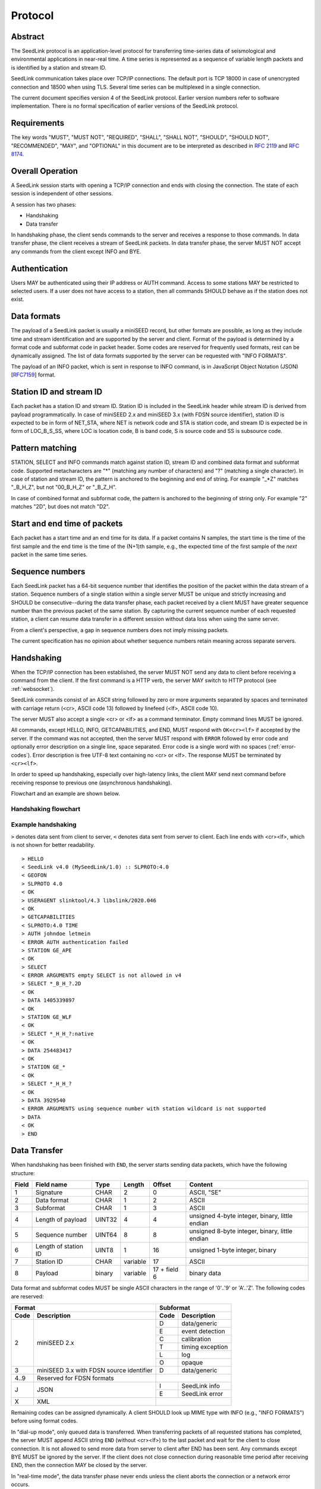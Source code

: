 .. SeedLink documentation master file

.. _protocol:

Protocol
========

Abstract
--------
The SeedLink protocol is an application-level protocol for transferring time-series data of seismological and environmental applications in near-real time. A time series is represented as a sequence of variable length packets and is identified by a station and stream ID.

SeedLink communication takes place over TCP/IP connections. The default port is TCP 18000 in case of unencrypted connection and 18500 when using TLS. Several time series can be multiplexed in a single connection.

The current document specifies version 4 of the SeedLink protocol. Earlier version numbers refer to software implementation. There is no formal specification of earlier versions of the SeedLink protocol.

Requirements
------------
The key words "MUST", "MUST NOT", "REQUIRED", "SHALL", "SHALL NOT", "SHOULD", "SHOULD NOT", "RECOMMENDED", "MAY", and "OPTIONAL" in this document are to be interpreted as described in `RFC 2119 <https://datatracker.ietf.org/doc/html/rfc2119>`_ and `RFC 8174 <https://datatracker.ietf.org/doc/html/rfc8174>`_.

Overall Operation
-----------------
A SeedLink session starts with opening a TCP/IP connection and ends with closing the connection. The state of each session is independent of other sessions.

A session has two phases:

* Handshaking
* Data transfer

In handshaking phase, the client sends commands to the server and receives a response to those commands. In data transfer phase, the client receives a stream of SeedLink packets. In data transfer phase, the server MUST NOT accept any commands from the client except INFO and BYE.

Authentication
--------------
Users MAY be authenticated using their IP address or AUTH command. Access to some stations MAY be restricted to selected users. If a user does not have access to a station, then all commands SHOULD behave as if the station does not exist.

Data formats
------------
The payload of a SeedLink packet is usually a miniSEED record, but other formats are possible, as long as they include time and stream identification and are supported by the server and client. Format of the payload is determined by a format code and subformat code in packet header. Some codes are reserved for frequently used formats, rest can be dynamically assigned. The list of data formats supported by the server can be requested with "INFO FORMATS".

The payload of an INFO packet, which is sent in response to INFO command, is in JavaScript Object Notation (JSON) [`RFC7159 <https://datatracker.ietf.org/doc/html/rfc7159>`_] format.

Station ID and stream ID
------------------------
Each packet has a station ID and stream ID. Station ID is included in the SeedLink header while stream ID is derived from payload programmatically. In case of miniSEED 2.x and miniSEED 3.x (with FDSN source identifier), station ID is expected to be in form of NET_STA, where NET is network code and STA is station code, and stream ID is expected be in form of LOC_B_S_SS, where LOC is location code, B is band code, S is source code and SS is subsource code.

Pattern matching
----------------
STATION, SELECT and INFO commands match against station ID, stream ID and combined data format and subformat code. Supported metacharacters are "\*" (matching any number of characters) and "?" (matching a single character). In case of station and stream ID, the pattern is anchored to the beginning and end of string. For example "\_\*Z" matches "_B_H_Z", but not "00_B_H_Z" or "_B_Z_H".

In case of combined format and subformat code, the pattern is anchored to the beginning of string only. For example "2" matches "2D", but does not match "D2".

Start and end time of packets
------------------------------
Each packet has a start time and an end time for its data. If a packet contains N samples, the start time is the time of the first sample and the end time is the time of the (N+1)th sample, e.g., the expected time of the first sample of the *next* packet in the same time series.

Sequence numbers
----------------
Each SeedLink packet has a 64-bit sequence number that identifies the position of the packet within the data stream of a station. Sequence numbers of a single station within a single server MUST be unique and strictly increasing and SHOULD be consecutive--during the data transfer phase, each packet received by a client MUST have greater sequence number than the previous packet of the same station. By capturing the current sequence number of each requested station, a client can resume data transfer in a different session without data loss when using the same server.

From a client's perspective, a gap in sequence numbers does not imply missing packets.

The current specification has no opinion about whether sequence numbers retain meaning across separate servers.

Handshaking
-----------
When the TCP/IP connection has been established, the server MUST NOT send any data to client before receiving a command from the client. If the first command is a HTTP verb, the server MAY switch to HTTP protocol (see :ref:`websocket`).

SeedLink commands consist of an ASCII string followed by zero or more arguments separated by spaces and terminated with carriage return (<cr>, ASCII code 13) followed by linefeed (<lf>, ASCII code 10).

The server MUST also accept a single <cr> or <lf> as a command terminator. Empty command lines MUST be ignored.

All commands, except HELLO, INFO, GETCAPABILITIES, and END, MUST respond with ``OK<cr><lf>`` if accepted by the server. If the command was not accepted, then the server MUST respond with ``ERROR`` followed by error code and optionally error description on a single line, space separated. Error code is a single word with no spaces (:ref:`error-codes`). Error description is free UTF-8 text containing no <cr> or <lf>. The response MUST be terminated by ``<cr><lf>``.

In order to speed up handshaking, especially over high-latency links, the client MAY send next command before receiving response to previous one (asynchronous handshaking).

Flowchart and an example are shown below.

Handshaking flowchart
^^^^^^^^^^^^^^^^^^^^^

.. figure::  Handshaking_flowchart.svg

Example handshaking
^^^^^^^^^^^^^^^^^^^

``>`` denotes data sent from client to server, ``<`` denotes data sent from server to client. Each line ends with <cr><lf>, which is not shown for better readability.

::

    > HELLO
    < SeedLink v4.0 (MySeedLink/1.0) :: SLPROTO:4.0
    < GEOFON
    > SLPROTO 4.0
    < OK
    > USERAGENT slinktool/4.3 libslink/2020.046
    < OK
    > GETCAPABILITIES
    < SLPROTO:4.0 TIME
    > AUTH johndoe letmein
    < ERROR AUTH authentication failed
    > STATION GE_APE
    < OK
    > SELECT
    < ERROR ARGUMENTS empty SELECT is not allowed in v4
    > SELECT *_B_H_?.2D
    < OK
    > DATA 1405339897
    < OK
    > STATION GE_WLF
    < OK
    > SELECT *_H_H_?:native
    < OK
    > DATA 254483417
    < OK
    > STATION GE_*
    < OK
    > SELECT *_H_H_?
    < OK
    > DATA 3929540
    < ERROR ARGUMENTS using sequence number with station wildcard is not supported
    > DATA
    < OK
    > END

Data Transfer
-------------

When handshaking has been finished with ``END``, the server starts sending data packets, which have the following structure:

===== ==================== ====== ======== ============ ==============================================
Field Field name           Type   Length   Offset       Content
===== ==================== ====== ======== ============ ==============================================
1     Signature            CHAR   2        0            ASCII, "SE"
2     Data format          CHAR   1        2            ASCII
3     Subformat            CHAR   1        3            ASCII
4     Length of payload    UINT32 4        4            unsigned 4-byte integer, binary, little endian
5     Sequence number      UINT64 8        8            unsigned 8-byte integer, binary, little endian
6     Length of station ID UINT8  1        16           unsigned 1-byte integer, binary
7     Station ID           CHAR   variable 17           ASCII
8     Payload              binary variable 17 + field 6 binary data
===== ==================== ====== ======== ============ ==============================================

Data format and subformat codes MUST be single ASCII characters in the range of '0'..'9' or 'A'..'Z'. The following codes are reserved:

+-----------------------------------+------------------------------+
| Format                            | Subformat                    |
+-------+---------------------------+-----------+------------------+
| Code  | Description               | Code      | Description      |
+=======+===========================+===========+==================+
|  2    | miniSEED 2.x              | D         | data/generic     |
|       |                           +-----------+------------------+
|       |                           | E         | event detection  |
|       |                           +-----------+------------------+
|       |                           | C         | calibration      |
|       |                           +-----------+------------------+
|       |                           | T         | timing exception |
|       |                           +-----------+------------------+
|       |                           | L         | log              |
|       |                           +-----------+------------------+
|       |                           | O         | opaque           |
+-------+---------------------------+-----------+------------------+
|  3    | miniSEED 3.x with FDSN    | D         | data/generic     |
|       | source identifier         |           |                  |
+-------+---------------------------+-----------+------------------+
| 4..9  | Reserved for FDSN formats |                              |
+-------+---------------------------+-----------+------------------+
| J     | JSON                      | I         | SeedLink info    |
|       |                           +-----------+------------------+
|       |                           | E         | SeedLink error   |
+-------+---------------------------+-----------+------------------+
| X     | XML                       |                              |
+-------+---------------------------+------------------------------+

Remaining codes can be assigned dynamically. A client SHOULD look up MIME type with INFO (e.g., "INFO FORMATS") before using format codes.

In "dial-up mode", only queued data is transferred. When transferring packets of all requested stations has completed, the server MUST append ASCII string ``END`` (without <cr><lf>) to the last packet and wait for the client to close connection. It is not allowed to send more data from server to client after END has been sent. Any commands except BYE MUST be ignored by the server. If the client does not close connection during reasonable time period after receiving END, then the connection MAY be closed by the server. 

In "real-time mode", the data transfer phase never ends unless the client aborts the connection or a network error occurs.

.. _seedlink-commands:

Commands
--------

All of the following commands are mandatory in version 4, except when marked with {CAP:*}. In the latter case, the command is supported if the server implements indicated capability.

Where a command allows or requires additional arguments, there MUST be simple white space between the command and its argument or arguments. Simple whitespace is one or more space (ASCII code 32) or horizontal tab (ASCII code 9) characters.

HTTP verbs OPTIONS, GET, HEAD, POST, PUT, DELETE, TRACE, and CONNECT are reserved.

All commands are case-insensitive. Maximum length of the command line is 255 characters, including the <cr><lf> terminator.

Square brackets denote optional parts. Ellipsis denotes a list of one or more items.

AUTH *type* *argument*... {CAP:AUTH}
    authenticates a user. Successful authentication un-hides restricted stations/streams that the user is authorized to access. Responds with "OK" if authentication was successful, "ERROR AUTH" (see :ref:`error-codes`) if authentication failed, "ERROR UNSUPPORTED" if command or *type* is not supported or "ERROR UNEXPECTED" if AUTH is supported, but connection is unencrypted. Authentication over unencrypted connection MUST NOT be allowed.
    
    Regardless if authentication is successful or not, access to non-restricted stations MUST be granted.
    
    If *type* is USERPASS, then arguments are *username* and *password*. Either must not contain spaces::
    
        > AUTH USERPASS johndoe letmein
        
    Type TOKEN is reserved, but not specified. Additional types may be added in future revisions of this specification.

BYE
    tells the server to close connection. Using this command is OPTIONAL.

DATA [*seq*]
    sets the starting sequence number of station(s) that match previous STATION command. *seq* is a decimal integer in ASCII coding. If *seq* is -1 or omitted, then transfer starts from the next available packet. If the sequence number is in the future or too distant past, then it MAY be considered invalid by the server and -1 MAY be used instead. If a packet with given sequence number is not available, then the sequence number of the next available packet MUST be used by the server.

DATA *seq* *start_time* [*end_time*] {CAP:TIME}
    requests a time window from station(s) that match previous STATION command. Only packets that satisfy the following conditions are considered:

    #. packet.seq >= *seq* (if *seq* != -1)
    #. packet.start_time < *end_time* (if *end_time* given)
    #. packet.end_time > *start_time*

    The format of *start_time* and *end_time* is %Y-%m-%dT%H:%M:%S.%fZ, where %Y, %m, %d, %H, %M, %S denote year, month, day, hour, minute and second as in ANSI C  strftime() function and optional .%f denotes decimal fractions of second. Time zone MUST be Z (UTC). This format is compatible with ISO 8601.
    
    Using *seq*, it is possible to resume transfer of a time window in a new session.

END
    ends handshaking and switches to data transfer phase in real-time mode.

ENDFETCH
    ends handshaking and switches to data transfer phase in real-time mode.
    
FETCH *seq* *start_time* [*end_time*] {CAP:TIME}
    same as DATA *seq* *start_time* [*end_time*], except transfer of packets stops when all queued data of the station(s) have been transferred ("dial-up mode").

GETCAPABILITIES
    returns space-separated server capabilities (:ref:`capabilities`) as a single line terminated by <cr><lf>.

HELLO
    responds with a two-line message (both lines terminated with <cr><lf>). For compatibility reasons, the first line MUST start with ``SeedLink vX.Y (implementation) ::``, where X.Y is the highest supported protocol version and *implementation* is software implementation and version, such as "MySeedLink/1.0". For each supported major protocol version, ``SLPROTO:A.B`` MUST be added (space separated), where A is the major version and B is the highest minor version. Lower minor versions are expected to be implicitly supported. Legacy capabilities may be added.
    
    For example, here is a valid first line of HELLO response of a server that supports protocols 3.0, 3.1 and 4.0::
    
        > SeedLink v4.0 (RingServer/2022.075) :: SLPROTO:3.1 SLPROTO:4.0 CAP EXTREPLY NSWILDCARD BATCH WS:13
    
    The second line contains station or data center description specified in the configuration. Handshaking SHOULD start with HELLO.
    
INFO *item* [*station_pattern* [*stream_pattern*[.*format_subformat_pattern*]]]
    requests information about the server in JSON format. *item* can be one of the following: ID, FORMATS, STATIONS, STREAMS, CONNECTIONS. *station_pattern* matches the station ID, *stream_pattern* matches the stream ID, *format_subformat_pattern* matches the combined format and subformat code (2 caracters). Supported wildcards are "\*" and "?".
    
    The JSON schema is shown in Appendix B. INFO is allowed during both handshaking and data transfer phases. The response MUST be in form of one single packet with format code J. Subformat code MUST be I (successful request) or E (error). No ERROR response is allowed.
    
    The amount of info available depends on the server implementation and configuration. The server may also impose a limit on the maximum size of the JSON document. If the expected size of the document would exceed the limit, a JSON packet with error response would be sent.
    
    "INFO ID" is recommended for implementing keep-alive functionality.

SELECT [!]*stream_pattern*[.*format_subformat_pattern*][:*filter*]...
    selects given streams of a station. By default (if SELECT is omitted), all streams are requested.

    *stream_pattern* matches the stream ID, *format_subformat_pattern* matches the concatenated format and subformat code (2 caracters). Supported wildcards are "\*" and "?". In case of leading "!", the matching streams are excluded.
    
    *filter* can be used to convert data to different format and discard duplicate streams. Supported filters are listed with "INFO", for example:
    
    native
        provide data in native format (e.g., miniSEED 2.x) if available.
        
    3
        provide data in miniSEED 3.x if possible, converting the data on-the-fly if needed.
        
    The :*filter* suffix MUST NOT be used together with "!" prefix.

    SELECT can be used multiple times per station. A stream is selected if it matches any SELECT without "!" and does **not** match any SELECT with "!". If a stream matches multiple patterns with :*filter* suffix, the first match takes effect.

    The number of SELECT commands per station MAY be limited by the server to prevent excessive resource consumption.
    
    Available stream IDs can be requested with "INFO STREAMS". In case of miniSEED 2.x and miniSEED 3.x (with FDSN source identifier), the format of stream ID is LOC_B_S_SS, where LOC is location code, B is band code, S is source code and SS is subsource code.
    
    Example: select any streams with empty location code and band code B, but exclude subformat E::
    
        > SELECT _B* !*.*E
        
    Example: get any stream in miniSEED 3.x if possible, but opaque records in native format::
    
        > SELECT *.*O:native *:3
        
    An opaque stream, for example, "OCF.2O" matches both patterns, but according to the above rule, the first filter, "native", would take effect.

SLPROTO *version*
    Request protocol version. *version* MUST be one of the supported SLPROTO versions reported by HELLO or a lower minor version thereof. For example, if HELLO reports SLPROTO:4.1 capability, both "SLPROTO 4.0" and "SLPROTO 4.1" would be valid. In protocol version 4.0 and higher, SLPROTO MUST be used once before any other commands except HELLO.

STATION *station_pattern*
    requests stations that match given pattern.

    *station_pattern* matches the station ID. Supported wildcards are "\*" and "?". Any following SELECT and DATA commands apply to all stations that match the given pattern, including stations that are added to the server in the future.
    
    Stations that already matched a previous STATION command are excluded.

    The number of station requests MAY be limited by the server to prevent excessive resource consumption.
    
    STATION may return ERROR for any implementation-defined reason. In this case, SELECT and DATA commands up to next STATION must be ignored.
    
    Available station IDs can be requested with "INFO STATIONS". In case of miniSEED 2.x and miniSEED 3.x (with FDSN source identifier), the format of station ID is NET_STA, where NET is network code and STA is station code.
    
    Example:
        * request GE_WLF and select streams with band code B;
        * request stations whose station code ends with "F" (except GE_WLF) and select streams with either band code B or source code B;
        * request stations whose network code starts with "G" (except GE_WLF and stations whose station code ends with "F") and select streams whose band code, source code or subsource code starts with B:
    ::
    
        > STATION GE_WLF
        > SELECT *_B_*_*
        > STATION *F
        > SELECT *_B_*
        > STATION G*
        > SELECT *_B*
        
USERAGENT program_or_library/version...
    optionally identifies client software used. Argument is expected to be a space-separated list of ``program_or_library/version``. No spaces are allowed within individual items. For example when someone embeds slarchive into a larger framework, the USERAGENT can identify the wrapper system, slarchive and the library as::
    
        > USERAGENT wrapper/version slarchive/4.0 library/3.0.0
    
    The command has no effect on functionality, but helps with logging and statistics on the server side.

.. _error-codes:

Error codes
-----------
UNSUPPORTED
    command not recognized or not supported

UNEXPECTED
    command not expected

UNAUTHORIZED
    client is not authorized to use the command

LIMIT
    limit exceeded (e.g., too many STATION or SELECT commands were used)

ARGUMENTS
    incorrect arguments

AUTH
    authentication failed (invalid user, password or token were provided)

.. _capabilities:

Capabilities
------------
The current specification defines the following capabilities:

SLPROTO:#.#
    SeedLink protocol version.

AUTH\:*type*
    authentication *type* supported.

TIME
    time windows supported with DATA.

.. _websocket:

Appendix A. WebSocket operation
-------------------------------
SeedLink can be used over WebSocket `RFC 6455 <https://tools.ietf.org/html/rfc6455>` if this is supported by the server.

Each command from client to server MUST be sent as a Unicode message consisting of 1 frame. Line terminator <cr><lf> is OPTIONAL.

Each command response from server to client MUST be sent as a Unicode message consisting of 1 frame. Each line MUST be terminated by <cr><lf>.

Each packet from server to client (including INFO packets) MUST be sent as a binary message consisting of 1 frame.

The final ``END`` (when "dial-up mode" is used) MUST be sent as a binary message.

Depending on the maximum frame size of a particular WebSocket implementation, the maximum size of SeedLink packet encapsulated in WebSocket frame may be smaller than 2^32+7 bytes, which is the theoretical maximum packet size supported by SeedLink.

Appendix B. JSON schema
-----------------------

Optional properties depend on INFO item requested and are shown in the following table.

=========== ===============================
Item        Optional properties included
=========== ===============================
ID
FORMATS     format, filter
STATIONS    format, filter, station
STREAMS     format, filter, station, stream
=========== ===============================

The response of "INFO CONNECTIONS" is implementation defined and is not included in the schema.

In case of error, only the "error" property is returned in addition to required properties.

::

    {
        "$schema": "http://json-schema.org/draft-07/schema#",
        "description": "SeedLink v4 INFO schema",
        "type": "object",
        "required": [
            "software",
            "organization"
        ],
        "properties": {
            "software": {
                "description": "Software ID as in HELLO response",
                "type": "string"
            },
            "organization": {
                "description": "Station or data center description as in HELLO response",
                "type": "string"
            },
            "error": {
                "type": "object",
                "required": [
                    "code",
                    "message"
                ],
                "properties": {
                    "code": {
                        "description": "Error code",
                        "type": "string"
                    },
                    "message": {
                        "description": "Error message",
                        "type": "string"
                    }
                }
            },
            "format": {
                "description": "Dictionary of formats supported by the server",
                "type": "object",
                "patternProperties": {
                    "^[A-Z0-9]$": {
                        "type": "object",
                        "required": [
                            "mimetype",
                            "subformat"
                        ],
                        "properties": {
                            "mimetype": {
                                "description": "MIME type of format",
                                "type": "string"
                            },
                            "subformat": {
                                "type": "object",
                                "minProperties": 1,
                                "patternProperties": {
                                    "^[A-Z0-9]$": {
                                        "description": "Description of subformat",
                                        "type": "string"
                                    }
                                }
                            }
                        }
                    }
                }
            },
            "filter": {
                "description": "Dictionary of filters supported by the server",
                "type": "object",
                "patternProperties": {
                    "^[A-Z0-9]$": {
                        "description": "Description of filter",
                        "type": "string"
                    }
                }
            },
            "station": {
                "type": "array",
                "items": {
                    "type": "object",
                    "required": [
                        "id",
                        "description",
                        "start_seq",
                        "end_seq",
                    ],
                    "properties": {
                        "id": {
                            "description": "Station ID",
                            "type": "string"
                        },
                        "description": {
                            "description": "Station description",
                            "type": "string"
                        },
                        "start_seq": {
                            "description": "First sequence number available",
                            "type": "integer"
                        },
                        "end_seq": {
                            "description": "Next sequence number (last sequence number available + 1)",
                            "type": "integer"
                        },
                        "backfill": {
                            "description": "How many seconds to wait for gaps to fill: -1 = undefined, 0 = data is strictly in time order",
                            "type": "integer"
                        },
                        "stream": {
                            "type": "array",
                            "items": {
                                "type": "object",
                                "required": [
                                    "id",
                                    "format",
                                    "subformat",
                                    "start_time",
                                    "end_time"
                                ],
                                "properties": {
                                    "id": {
                                        "description": "Stream ID",
                                        "type": "string"
                                    },
                                    "format": {
                                        "description": "Stream format",
                                        "type": "string",
                                        "pattern": "^[A-Z0-9]$"
                                    },
                                    "subformat": {
                                        "description": "Stream subformat",
                                        "type": "string",
                                        "pattern": "^[A-Z0-9]$"
                                    },
                                    "origin": {
                                        "description": "Origin of stream",
                                        "type": "string",
                                        "enum": ["native", "converted"],
                                    },
                                    "start_time": {
                                        "description": "Start time of the first packet in the ringbuffer",
                                        "type": "string"
                                    },
                                    "end_time": {
                                        "description": "End time of the last packet in the ringbuffer",
                                        "type": "string"
                                    }
                                }
                            }
                        }
                    }
                }
            }
        }
    }


Appendix C. Differences between SeedLink 3 and SeedLink 4
---------------------------------------------------------
SeedLink 4 protocol is not compatible with SeedLink 3 clients. However, SeedLink 4 is enabled by using the "SLPROTO 4.0" command, which is not known to SeedLink 3 clients, so a SeedLink 4 server can also support SeedLink 3 protocol.

The following features were added or changed in SeedLink 4.

* New packet header, multiple payload formats and variable length packets are supported.
* Network and station code combined to station ID (no length restriction).
* Location and channel code combined to stream ID (no length restriction).
* Optional station ID and stream ID arguments of INFO, wildcards supported.
* STATION takes a single station ID argument and supports wildcards.
* Different SELECT syntax, wildcard "\*" supported.
* 64-bit sequence numbers.
* ISO8601-compatible date format.
* Optional end-time and sequence number (-1).
* Sequence number is written in decimal notation instead of hexadecimal.
* AUTH, GETCAPABILITIES, SLPROTO and USERAGENT commands added.
* INFO FORMATS.
* INFO format is JSON instead of XML.
* Extended ERROR response.
* Support for asynchronous handshaking.

The following commands present in some older versions of the SeedLink protocol were removed in SeedLink 4:

================= ===========================================================
Command           Reason of removal
================= ===========================================================
BATCH             similar functionality provided by asynchronous handshaking
CAPABILITIES      similar functionality provided by SLPROTO
CAT               same functionality provided by "INFO STATIONS"
INFO CAPABILITIES same functionality provided by GETCAPABILITIES
INFO GAPS         incompatible with unsorted data packets, performance issues
TIME              same functionality provided by extended DATA syntax
================= ===========================================================
